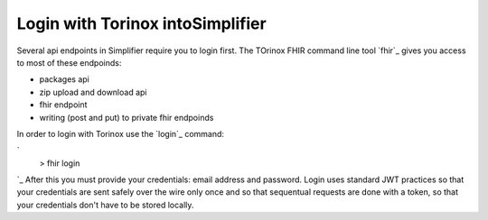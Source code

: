 Login with Torinox intoSimplifier 
========================
Several api endpoints in Simplifier require you to login first.
The TOrinox FHIR command line tool `fhir`_ gives you access to most of these endpoinds:

- packages api
- zip upload and download api
- fhir endpoint
- writing (post and put) to private fhir endpoinds

In order to login with Torinox use the `login`_ command:

`
  > fhir login
`_
After this you must provide your credentials: email address and password. Login uses standard JWT practices so that your 
credentials are sent safely over the wire only once and so that sequentual requests are done with a token, so that your 
credentials don't have to be stored locally.